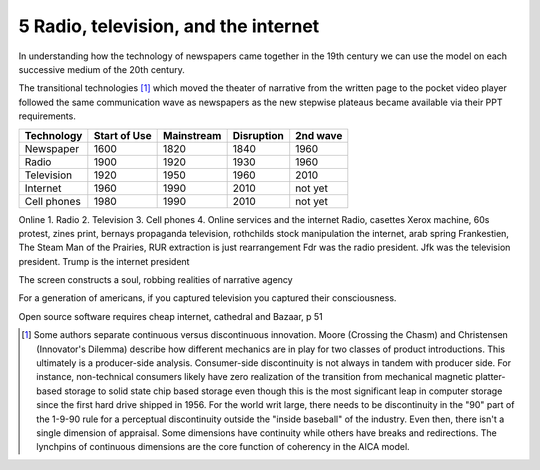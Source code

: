5 Radio, television, and the internet
-------------------------------------

In understanding how the technology of newspapers came together in the 19th century we can use the model on each successive medium of the 20th century.

The transitional technologies [#]_ which moved the theater of narrative from the written page to the pocket video player followed the same communication wave as newspapers as the new stepwise plateaus became available via their PPT requirements.


=========== ============  ==========  ==========  ========
Technology  Start of Use  Mainstream  Disruption  2nd wave
=========== ============  ==========  ==========  ========
Newspaper   1600          1820        1840        1960
Radio       1900          1920        1930        1960
Television  1920          1950        1960        2010
Internet    1960          1990        2010        not yet
Cell phones 1980          1990        2010        not yet
=========== ============  ==========  ==========  ========

Online 
1. Radio
2. Television
3. Cell phones
4. Online services and the internet
Radio, casettes
Xerox machine, 60s protest, zines
print, bernays propaganda
television, rothchilds stock manipulation
the internet, arab spring
Frankestien, The Steam Man of the Prairies, RUR 
extraction is just rearrangement
Fdr was the radio president. Jfk was the television president. Trump is the internet president


The screen constructs a soul, robbing realities of narrative agency

For a generation of americans, if you captured television you captured their consciousness.


Open source software requires cheap internet, cathedral and Bazaar, p 51

.. [#] Some authors separate continuous versus discontinuous innovation. Moore (Crossing the Chasm) and Christensen (Innovator's Dilemma) describe how different mechanics are in play for two classes of product introductions.  This ultimately is a producer-side analysis.  Consumer-side discontinuity is not always in tandem with producer side. For instance, non-technical consumers likely have zero realization of the transition from mechanical magnetic platter-based storage to solid state chip based storage even though this is the most significant leap in computer storage since the first hard drive shipped in 1956. For the world writ large, there needs to be discontinuity in the "90" part of the 1-9-90 rule for a perceptual discontinuity outside the "inside baseball" of the industry. Even then, there isn't a single dimension of appraisal. Some dimensions have continuity while others have breaks and redirections. The lynchpins of continuous dimensions are the core function of coherency in the AICA model. 
